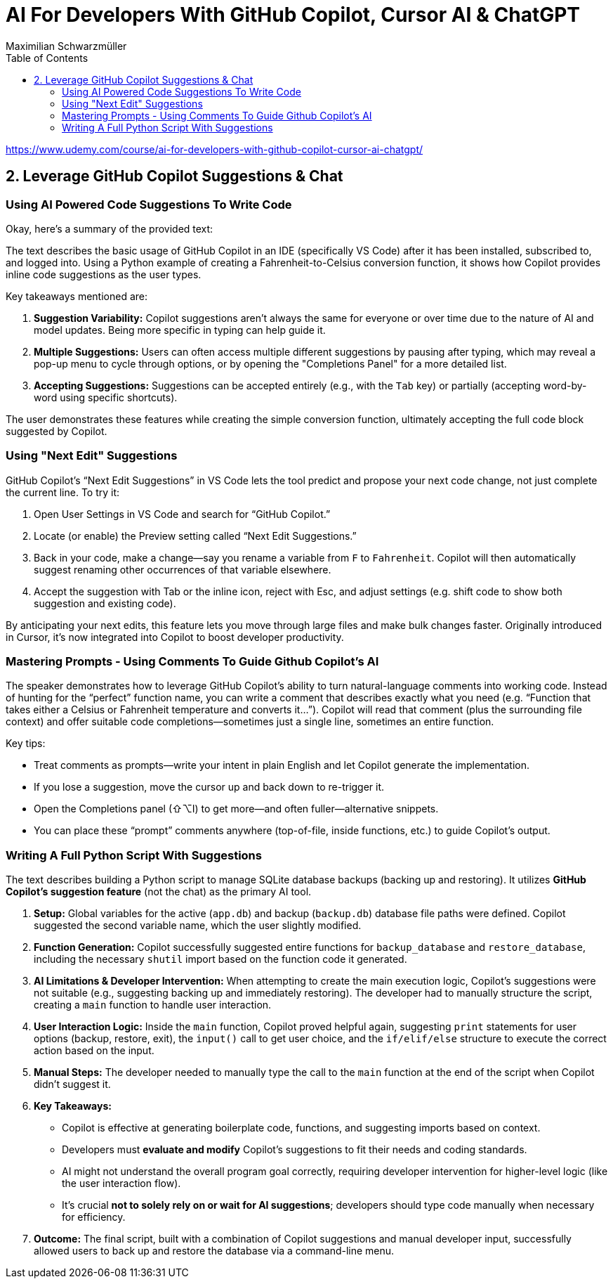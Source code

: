 = AI For Developers With GitHub Copilot, Cursor AI & ChatGPT
:source-highlighter: coderay
:icons: font
:toc: left
:toclevels: 4
Maximilian Schwarzmüller

https://www.udemy.com/course/ai-for-developers-with-github-copilot-cursor-ai-chatgpt/

== 2. Leverage GitHub Copilot Suggestions & Chat

=== Using AI Powered Code Suggestions To Write Code

Okay, here's a summary of the provided text:

The text describes the basic usage of GitHub Copilot in an IDE (specifically VS Code) after it has been installed, subscribed to, and logged into. Using a Python example of creating a Fahrenheit-to-Celsius conversion function, it shows how Copilot provides inline code suggestions as the user types.

Key takeaways mentioned are:

1.  **Suggestion Variability:** Copilot suggestions aren't always the same for everyone or over time due to the nature of AI and model updates. Being more specific in typing can help guide it.
2.  **Multiple Suggestions:** Users can often access multiple different suggestions by pausing after typing, which may reveal a pop-up menu to cycle through options, or by opening the "Completions Panel" for a more detailed list.
3.  **Accepting Suggestions:** Suggestions can be accepted entirely (e.g., with the `Tab` key) or partially (accepting word-by-word using specific shortcuts).

The user demonstrates these features while creating the simple conversion function, ultimately accepting the full code block suggested by Copilot.

=== Using "Next Edit" Suggestions

GitHub Copilot’s “Next Edit Suggestions” in VS Code lets the tool predict and propose your next code change, not just complete the current line. To try it:

1. Open User Settings in VS Code and search for “GitHub Copilot.”  
2. Locate (or enable) the Preview setting called “Next Edit Suggestions.”  
3. Back in your code, make a change—say you rename a variable from `F` to `Fahrenheit`. Copilot will then automatically suggest renaming other occurrences of that variable elsewhere.  
4. Accept the suggestion with Tab or the inline icon, reject with Esc, and adjust settings (e.g. shift code to show both suggestion and existing code).

By anticipating your next edits, this feature lets you move through large files and make bulk changes faster. Originally introduced in Cursor, it’s now integrated into Copilot to boost developer productivity.

=== Mastering Prompts - Using Comments To Guide Github Copilot's AI

The speaker demonstrates how to leverage GitHub Copilot’s ability to turn natural-language comments into working code. Instead of hunting for the “perfect” function name, you can write a comment that describes exactly what you need (e.g. “Function that takes either a Celsius or Fahrenheit temperature and converts it…”). Copilot will read that comment (plus the surrounding file context) and offer suitable code completions—sometimes just a single line, sometimes an entire function.  

Key tips:  

• Treat comments as prompts—write your intent in plain English and let Copilot generate the implementation.  
• If you lose a suggestion, move the cursor up and back down to re-trigger it.  
• Open the Completions panel (⇧⌥I) to get more—and often fuller—alternative snippets.  
• You can place these “prompt” comments anywhere (top-of-file, inside functions, etc.) to guide Copilot’s output.

=== Writing A Full Python Script With Suggestions

The text describes building a Python script to manage SQLite database backups (backing up and restoring). It utilizes **GitHub Copilot's suggestion feature** (not the chat) as the primary AI tool.

1.  **Setup:** Global variables for the active (`app.db`) and backup (`backup.db`) database file paths were defined. Copilot suggested the second variable name, which the user slightly modified.
2.  **Function Generation:** Copilot successfully suggested entire functions for `backup_database` and `restore_database`, including the necessary `shutil` import based on the function code it generated.
3.  **AI Limitations & Developer Intervention:** When attempting to create the main execution logic, Copilot's suggestions were not suitable (e.g., suggesting backing up and immediately restoring). The developer had to manually structure the script, creating a `main` function to handle user interaction.
4.  **User Interaction Logic:** Inside the `main` function, Copilot proved helpful again, suggesting `print` statements for user options (backup, restore, exit), the `input()` call to get user choice, and the `if/elif/else` structure to execute the correct action based on the input.
5.  **Manual Steps:** The developer needed to manually type the call to the `main` function at the end of the script when Copilot didn't suggest it.
6.  **Key Takeaways:**

    *   Copilot is effective at generating boilerplate code, functions, and suggesting imports based on context.
    *   Developers must **evaluate and modify** Copilot's suggestions to fit their needs and coding standards.
    *   AI might not understand the overall program goal correctly, requiring developer intervention for higher-level logic (like the user interaction flow).
    *   It's crucial **not to solely rely on or wait for AI suggestions**; developers should type code manually when necessary for efficiency.
    
7.  **Outcome:** The final script, built with a combination of Copilot suggestions and manual developer input, successfully allowed users to back up and restore the database via a command-line menu.